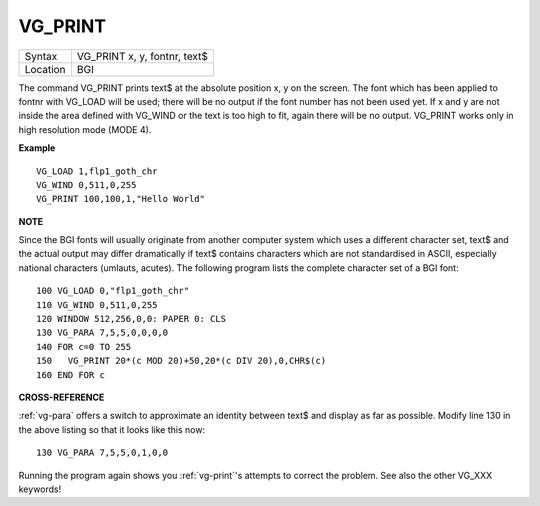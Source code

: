 ..  _vg-print:

VG\_PRINT
=========

+----------+-------------------------------------------------------------------+
| Syntax   |  VG\_PRINT x, y, fontnr, text$                                    |
+----------+-------------------------------------------------------------------+
| Location |  BGI                                                              |
+----------+-------------------------------------------------------------------+

The command VG\_PRINT prints text$ at the absolute position x, y
on the screen. The font which has been applied to fontnr with VG\_LOAD
will be used; there will be no output if the font number has not been
used yet. If x and y are not inside the area defined with VG\_WIND or
the text is too high to fit, again there will be no output. VG\_PRINT
works only in high resolution mode (MODE 4).

**Example**

::

    VG_LOAD 1,flp1_goth_chr
    VG_WIND 0,511,0,255
    VG_PRINT 100,100,1,"Hello World"

**NOTE**

Since the BGI fonts will usually originate from another computer system
which uses a different character set, text$ and the actual output may
differ dramatically if text$ contains characters which are not
standardised in ASCII, especially national characters (umlauts, acutes).
The following program lists the complete character set of a BGI font::

    100 VG_LOAD 0,"flp1_goth_chr"
    110 VG_WIND 0,511,0,255
    120 WINDOW 512,256,0,0: PAPER 0: CLS
    130 VG_PARA 7,5,5,0,0,0,0
    140 FOR c=0 TO 255
    150   VG_PRINT 20*(c MOD 20)+50,20*(c DIV 20),0,CHR$(c)
    160 END FOR c

**CROSS-REFERENCE**

:ref:`vg-para` offers a switch to approximate an
identity between text$ and display as far as possible. Modify line 130 in the
above listing so that it looks like this now::

    130 VG_PARA 7,5,5,0,1,0,0

Running the program again shows you :ref:`vg-print`'s
attempts to correct the problem. See also the other
VG_XXX keywords!

